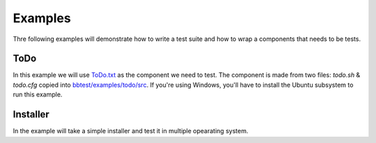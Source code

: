 Examples
========

Thre following examples will demonstrate how to write a test suite and how to wrap a components that needs to be tests.

ToDo
----

In this example we will use `ToDo.txt <http://todotxt.org/>`_ as the component we need to test. The component is made from two files: `todo.sh` & `todo.cfg` copied into
`bbtest/examples/todo/src <https://github.com/daonb/bbtest/tree/master/examples/todo/src>`_. If you're using Windows, you'll have to install the Ubuntu subsystem to run this example.

Installer
---------

In the example will take a simple installer and test it in multiple opearating system.
